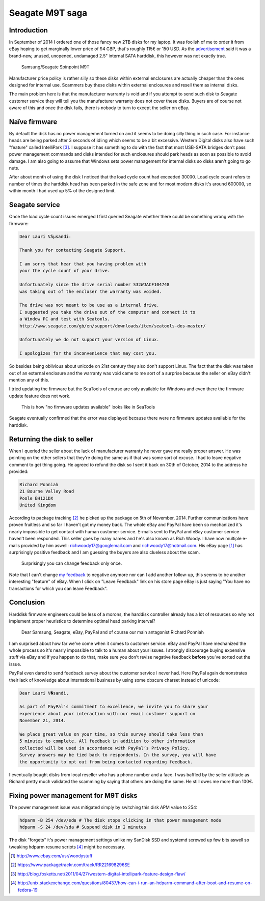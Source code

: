 .. published: 2014-12-02
.. tags: rant, scam, Seagate, Samsung, eBay, PayPal, hdparm, systemd, pm-utils

Seagate M9T saga
================

Introduction
------------

In September of 2014 I ordered one of those
fancy new 2TB disks for my laptop.
It was foolish of me to order it from eBay hoping to get marginally lower price of
94 GBP, that's roughly 115€ or 150 USD.
As the `advertisement <http://www.ebay.com/itm/221544743067?_trksid=p2059210.m2749.l2649&ssPageName=STRK%3AMEBIDX%3AIT>`_ 
said it was a brand-new, unused, unopened, undamaged 2.5" internal SATA harddisk, this however was not exactly true.

.. figure:: http://www.storagereview.com/images/StorageReview-Samsung-Spinpoint-M9T.jpg

    Samsung/Seagate Spinpoint M9T

Manufacturer price policy is rather silly so these disks within external 
enclosures are actually cheaper than the ones designed for internal use.
Scammers buy these disks within external enclosures
and resell them as internal disks.

The main problem here is that the manufacturer warranty is void and if you
attempt to send such disk to Seagate customer service they will tell you 
the manufacturer warranty does not cover these disks.
Buyers are of course not aware of this and once the disk fails,
there is nobody to turn to except the seller on eBay.


Naïve firmware
--------------

By default the disk has no power management turned on and it
seems to be doing silly thing in such case.
For instance heads are being parked after 3 seconds of idling
which seems to be a bit excessive.
Western Digital disks also have such "feature" called IntelliPark [#intellipark]_.
I suppose it has something to do with the fact that most USB-SATA bridges
don't pass power management commands and disks intended for such enclosures
should park heads as soon as possible to avoid damage.
I am also going to assume that Windows sets power management for internal disks
so disks aren't going to go nuts.

After about month of using the disk I noticed that the load cycle count
had exceeded 30000. Load cycle count refers to number of times
the harddisk head has been parked in the safe zone and for most modern
disks it's around 600000, so within month I had used up 5% of the designed limit.


Seagate service
---------------

Once the load cycle count issues emerged I first queried Seagate
whether there could be something wrong with the firmware:

.. code::

    Dear Lauri VÃµsandi: 

    Thank you for contacting Seagate Support. 

    I am sorry that hear that you having problem with
    your the cycle count of your drive.

    Unfortunately since the drive serial number S32WJACF104748
    was taking out of the encloser the warranty was voided. 

    The drive was not meant to be use as a internal drive.
    I suggested you take the drive out of the computer and connect it to 
    a Window PC and test with Seatools.
    http://www.seagate.com/gb/en/support/downloads/item/seatools-dos-master/

    Unfortunately we do not support your version of Linux.

    I apologizes for the inconvenience that may cost you. 
    
So besides being oblivious about unicode on 21st century they also
don't support Linux.
The fact that the disk was taken out of an external enclosure and the warranty was void
came to me sort of a surprise because the seller on eBay didn't mention any of this.

I tried updating the firmware but the SeaTools of course are only available for Windows
and even there the firmware update feature does not work.

.. figure:: img/seagate-firmware-download-broken.png

    This is how "no firmware updates available" looks like in SeaTools
    
Seagate eventually confirmed that the error was displayed because
there were no firmware updates available for the harddisk.



Returning the disk to seller
----------------------------

When I queried the seller about the lack of manufacturer warranty
he never gave me really proper answer.
He was pointing on the other sellers that they're doing the same
as if that was some sort of excuse.
I had to leave negative comment to get thing going.
He agreed to refund the disk so I sent it back on 30th of October, 2014 to the address he provided:

.. code::

    Richard Ponniah
    21 Bourne Valley Road
    Poole BH121DX
    United Kingdom
    
According to package tracking [#package-tracking]_ he picked up the package on 5th of November, 2014.
Further communications have proven fruitless and so far I haven't got my money back.
The whole eBay and PayPal have been so mechanized it's nearly impossible to get
contact with human customer service.
E-mails sent to PayPal and eBay customer service haven't been responded.
This seller goes by many names and he's also known as Rich Woody.
I have now multiple e-mails provided by him aswell:
richwoody17@googlemail.com and richwoody17@hotmail.com.
His eBay page [#woodystuff]_ has surprisingly positive feedback and I am guessing the buyers
are also clueless about the scam.

.. figure:: img/ebay-reply.png

    Surprisingly you can change feedback only once.

Note that I can't change `my feedback <http://feedback.ebay.com/ws/eBayISAPI.dll?ViewFeedback2&ftab=FeedbackAsSeller&userid=woodystuff&de=off&interval=0&items=200>`_ to negative anymore nor can I add another follow-up,
this seems to be another interesting "feature" of eBay.
When I click on "Leave Feedback" link on his store page 
eBay is just saying "You have no transactions for which you can leave Feedback".


Conclusion
----------

Harddisk firmware engineers could be less of a morons, the harddisk controller
already has a lot of resources so why not implement proper heuristics to determine
optimal head parking interval?

.. figure:: http://awesomegifs.com/wp-content/uploads/middle-finger-rage-face.gif

    Dear Samsung, Seagate, eBay, PayPal and of course our main antagonist Richard Ponniah

I am surprised about how far we've come when it comes to customer service.
eBay and PayPal have mechanized the whole process so it's nearly impossible to talk to a human about your issues.
I strongly discourage buying expensive stuff via eBay and if you happen to do that,
make sure you don't revise negative feedback **before** you've sorted out the issue.

PayPal even dared to send feedback survey about the customer service I never had.
Here PayPal again demonstrates their lack of knowledge about international business
by using some obscure charset instead of unicode:

.. code::

    Dear Lauri V�sandi,
     
    As part of PayPal's commitment to excellence, we invite you to share your
    experience about your interaction with our email customer support on
    November 21, 2014.
     
    We place great value on your time, so this survey should take less than
    5 minutes to complete. All feedback in addition to other information
    collected will be used in accordance with PayPal’s Privacy Policy.
    Survey answers may be tied back to respondents. In the survey, you will have
    the opportunity to opt out from being contacted regarding feedback.
     
I eventually bought disks from local reseller who has a phone number and a face.
I was baffled by the seller attitude as Richard pretty much validated
the scamming by saying that others are doing the same.
He still owes me more than 100€.


Fixing power management for M9T disks
-------------------------------------

The power management issue 
was mitigated simply by switching this disk APM value to 254:

.. code:: bash

    hdparm -B 254 /dev/sda # The disk stops clicking in that power management mode
    hdparm -S 24 /dev/sda # Suspend disk in 2 minutes
    
The disk "forgets" it's power management settings unlike my SanDisk SSD and
systemd screwed up few bits aswell so tweaking hdparm resume scripts [#systemd-fix]_ might be necessary.

.. [#woodystuff] http://www.ebay.com/usr/woodystuff
.. [#package-tracking] https://www.packagetrackr.com/track/RR221698296SE
.. [#intellipark] http://blog.fosketts.net/2011/04/27/western-digital-intellipark-feature-design-flaw/
.. [#systemd-fix] http://unix.stackexchange.com/questions/80437/how-can-i-run-an-hdparm-command-after-boot-and-resume-on-fedora-19

